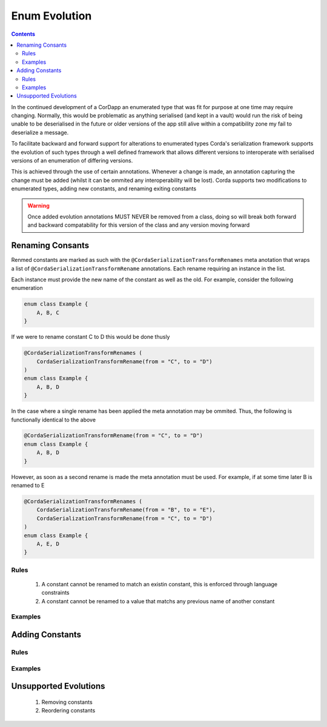 Enum Evolution
==============

.. contents::

In the continued development of a CorDapp an enumerated type that was fit for purpose at one time may
require changing. Normally, this would be problematic as anything serialised (and kept in a vault) would
run the risk of being unable to be deserialised in the future or older versions of the app still alive
within a compatibility zone my fail to deserialize a message.

To facilitate backward and forward support for alterations to enumerated types Corda's serialization
framework supports the evolution of such types through a well defined framework that allows different
versions to interoperate with serialised versions of an enumeration of differing versions.

This is achieved through the use of certain annotations. Whenever a change is made, an annotation
capturing the change must be added (whilst it can be ommited any interoperability will be lost). Corda
supports two modifications to enumerated types, adding new constants, and renaming exiting constants

.. warning:: Once added evolution annotations MUST NEVER be removed from a class, doing so will break
    both forward and backward compatability for this version of the class and any version moving
    forward

Renaming Consants
-----------------

Renmed constants are marked as such with the ``@CordaSerializationTransformRenames`` meta anotation that
wraps a list of ``@CordaSerializationTransformRename`` annotations. Each rename requiring an instance in the
list.

Each instance must provide the new name of the constant as well as the old. For example, consider the following enumeration

.. container:: codeset

   .. sourcecode:: kotlin

        enum class Example {
            A, B, C
        }

If we were to rename constant C to D this would be done thusly

.. container:: codeset

   .. sourcecode:: kotlin

        @CordaSerializationTransformRenames (
            CordaSerializationTransformRename(from = "C", to = "D")
        )
        enum class Example {
            A, B, D
        }

In the case where a single rename has been applied the meta annotation may be ommited. Thus, the following is
functionally identical to the above

.. container:: codeset

   .. sourcecode:: kotlin

        @CordaSerializationTransformRename(from = "C", to = "D")
        enum class Example {
            A, B, D
        }

However, as soon as a second rename is made the meta annotation must be used. For example, if at some time later
B is renamed to E

.. container:: codeset

   .. sourcecode:: kotlin

        @CordaSerializationTransformRenames (
            CordaSerializationTransformRename(from = "B", to = "E"),
            CordaSerializationTransformRename(from = "C", to = "D")
        )
        enum class Example {
            A, E, D
        }


Rules
~~~~~

    #.  A constant cannot be renamed to match an existin constant, this is enforced through language constraints
    #.  A constant cannot be renamed to a value that matchs any previous name of another constant

.. warning:: 



Examples
~~~~~~~~


Adding Constants
----------------

Rules
~~~~~

Examples
~~~~~~~~

Unsupported Evolutions
----------------------

    #.  Removing constants
    #.  Reordering constants
